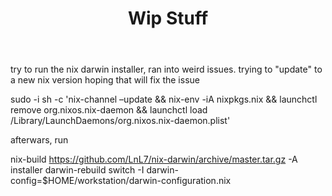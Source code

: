 #+TITLE: Wip Stuff

try to run the nix darwin installer, ran into weird issues. trying to "update"
to a new nix version hoping that will fix the issue


sudo -i sh -c 'nix-channel --update && nix-env -iA nixpkgs.nix && launchctl remove org.nixos.nix-daemon && launchctl load /Library/LaunchDaemons/org.nixos.nix-daemon.plist'


afterwars, run

nix-build https://github.com/LnL7/nix-darwin/archive/master.tar.gz -A installer
darwin-rebuild switch -I darwin-config=$HOME/workstation/darwin-configuration.nix
